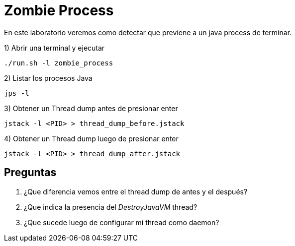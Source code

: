 = Zombie Process

En este laboratorio veremos como detectar que previene a un java process de terminar.

1) Abrir una terminal y ejecutar

[source,bash]
----
./run.sh -l zombie_process
----

2) Listar los procesos Java

[source,bash]
----
jps -l
----

3) Obtener un Thread dump antes de presionar enter

[source,bash]
----
jstack -l <PID> > thread_dump_before.jstack
----

4) Obtener un Thread dump luego de presionar enter

[source,bash]
----
jstack -l <PID> > thread_dump_after.jstack
----

== Preguntas

1. ¿Que diferencia vemos entre el thread dump de antes y el después?

2. ¿Que indica la presencia del _DestroyJavaVM_ thread?

3. ¿Que sucede luego de configurar mi thread como daemon?